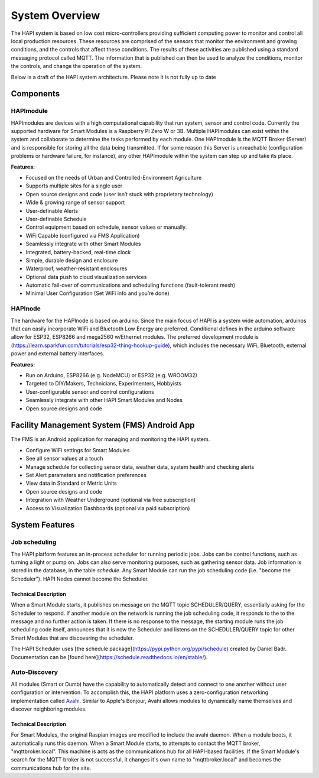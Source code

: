 System Overview
===============

The HAPI system is based on low cost micro-controllers providing sufficient computing power to monitor and control all local production resources. These resources are comprised of the sensors that monitor the environment and growing conditions, and the controls that affect these conditions. The results of these activities are published using a standard messaging protocol called MQTT. The information that is published can then be used to analyze the conditions, monitor the controls, and change the operation of the system.

.. This document serves to give an overview of the system and its components.

Below is a draft of the HAPI system architecture. Please note it is not fully up to date

.. image:: img/system-overview.png

Components
-------

HAPImodule
~~~~~~~~~~~~
HAPImodules are devices with a high computational capability that run system, sensor and control code. Currently the supported hardware for Smart Modules is a Raspberry Pi Zero W or 3B. Multiple HAPImodules can exist within the system and collaborate to determine the tasks performed by each module. One HAPImodule is the MQTT Broker (Server) and is responsible for storing all the data being transmitted. If for some reason this Server is unreachable (configuration problems or hardware failure, for instance), any other HAPImodule within the system can step up and take its place.

**Features:**

* Focused on the needs of Urban and Controlled-Environment Agriculture
* Supports multiple sites for a single user
* Open source designs and code (user isn’t stuck with proprietary technology)
* Wide & growing range of sensor support
* User-definable Alerts
* User-definable Schedule
* Control equipment based on schedule, sensor values or manually.
* WiFi Capable (configured via FMS Application)
* Seamlessly integrate with other Smart Modules
* Integrated, battery-backed, real-time clock
* Simple, durable design and enclosure
* Waterproof, weather-resistant enclosures
* Optional data push to cloud visualization services
* Automatic fail-over of communications and scheduling functions (fault-tolerant mesh)
* Minimal User Configuration (Set WiFi info and you’re done)

.. todo: we should provide other resources on MQTT, including an explanation of its role in the system. Perhaps too we should move the technical details someplace else.

HAPInode
~~~~~~~~~~~
The hardware for the HAPInode is based on arduino.
Since the main focus of HAPI is a system wide automation, arduinos that can easily incorporate WiFi and Bluetooth Low Energy are preferred. Conditional defines in the arduino software allow for ESP32, ESP8266 and mega2560 w/Ethernet modules.
The preferred development module is (https://learn.sparkfun.com/tutorials/esp32-thing-hookup-guide), which includes the necessary WiFi, Bluetooth, external power and external battery interfaces.

**Features:**

* Run on Arduino, ESP8266 (e.g. NodeMCU) or ESP32 (e.g. WROOM32)
* Targeted to DIY/Makers, Technicians, Experimenters, Hobbyists
* User-configurable sensor and control configurations
* Seamlessly integrate with other HAPI Smart Modules and Nodes
* Open source designs and code

Facility Management System (FMS) Android App
------------------------------------------
The FMS is an Android application for managing and monitoring the HAPI system.

* Configure WiFi settings for Smart Modules
* See all sensor values at a touch
* Manage schedule for collecting sensor data, weather data, system health and checking alerts
* Set Alert parameters and notification preferences
* View data in Standard or Metric Units
* Open source designs and code
* Integration with Weather Underground (optional via free subscription)
* Access to Visualization Dashboards (optional via paid subscription)

System Features
---------------

Job scheduling
~~~~~~~~~~~~~~
The HAPI platform features an in-process scheduler for running periodic jobs. Jobs can be control functions, such as turning a light or pump on. Jobs can also serve monitoring purposes, such as gathering sensor data. Job information is stored in the database, in the table `schedule`. Any Smart Module can run the job scheduling code (i.e. "become the Scheduler"). HAPI Nodes cannot become the Scheduler.

Technical Description
^^^^^^^^^^^^^^^^^^^^^
When a Smart Module starts, it publishes on message on the MQTT topic SCHEDULER/QUERY, essentially asking for the Scheduler to respond. If another module on the network is running the job scheduling code, it responds to the to the message and no further action is taken. If there is no response to the message, the starting module runs the job scheduling code itself,  announces that it is now the Scheduler and listens on the SCHEDULER/QUERY topic for other Smart Modules that are discovering the scheduler.

The HAPI Scheduler uses [the schedule package](https://pypi.python.org/pypi/schedule) created by Daniel Badr. Documentation can be [found here](https://schedule.readthedocs.io/en/stable/).

Auto-Discovery
~~~~~~~~~~~~~~
All modules (Smart or Dumb) have the capability to automatically detect and connect to one another without user configuration or intervention. To accomplish this, the HAPI platform uses a zero-configuration networking implementation called `Avahi`_. Similar to Apple's Bonjour, Avahi allows modules to dynamically name themselves and discover neighboring modules.

Technical Description
^^^^^^^^^^^^^^^^^^^^^
For Smart Modules, the original Raspian images are modified to include the avahi daemon. When a module boots, it automatically runs this daemon. When a Smart Module starts, to attempts to contact the MQTT broker, "mqttbroker.local". This machine is acts as the communications hub for all HAPI-based facilities. If the Smart Module's search for the MQTT broker is not successful, it changes it's own name to "mqttbroker.local" and becomes the communications hub for the site.

.. _Avahi: https://en.wikipedia.org/wiki/Avahi_(software)
